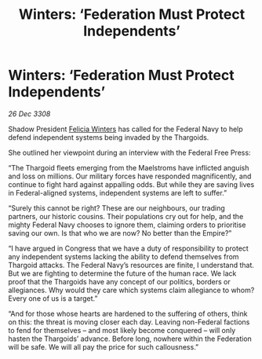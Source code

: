 :PROPERTIES:
:ID:       42cce986-d3ac-45b1-843a-6b7f8d66e85a
:END:
#+title: Winters: ‘Federation Must Protect Independents’
#+filetags: :Empire:Thargoid:Federation:galnet:

* Winters: ‘Federation Must Protect Independents’

/26 Dec 3308/

Shadow President [[id:b9fe58a3-dfb7-480c-afd6-92c3be841be7][Felicia Winters]] has called for the Federal Navy to help defend independent systems being invaded by the Thargoids. 

She outlined her viewpoint during an interview with the Federal Free Press: 

“The Thargoid fleets emerging from the Maelstroms have inflicted anguish and loss on millions. Our military forces have responded magnificently, and continue to fight hard against appalling odds. But while they are saving lives in Federal-aligned systems, independent systems are left to suffer.” 

“Surely this cannot be right? These are our neighbours, our trading partners, our historic cousins. Their populations cry out for help, and the mighty Federal Navy chooses to ignore them, claiming orders to prioritise saving our own. Is that who we are now? No better than the Empire?” 

“I have argued in Congress that we have a duty of responsibility to protect any independent systems lacking the ability to defend themselves from Thargoid attacks. The Federal Navy’s resources are finite, I understand that. But we are fighting to determine the future of the human race. We lack proof that the Thargoids have any concept of our politics, borders or allegiances. Why would they care which systems claim allegiance to whom? Every one of us is a target.” 

“And for those whose hearts are hardened to the suffering of others, think on this: the threat is moving closer each day. Leaving non-Federal factions to fend for themselves – and most likely become conquered – will only hasten the Thargoids’ advance. Before long, nowhere within the Federation will be safe. We will all pay the price for such callousness.”
